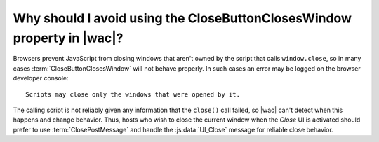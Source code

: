 
.. meta::
    :robots: noindex

..  _avoid CloseButtonClosesWindow:

Why should I avoid using the CloseButtonClosesWindow property in |wac|?
=======================================================================

Browsers prevent JavaScript from closing windows that aren't owned by the script that calls
``window.close``, so in many cases :term:`CloseButtonClosesWindow` will not behave properly. In such cases
an error may be logged on the browser developer console::

    Scripts may close only the windows that were opened by it.

The calling script is not reliably given any information that the ``close()`` call failed, so |wac| can't detect when
this happens and change behavior. Thus, hosts who wish to close the current window when the *Close* UI is activated
should prefer to use :term:`ClosePostMessage` and handle the :js:data:`UI_Close` message for reliable close behavior.
